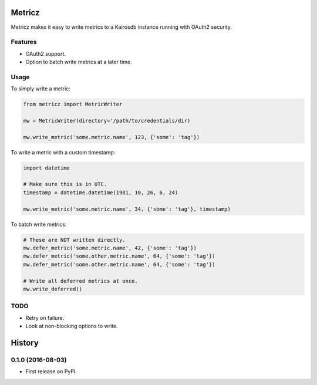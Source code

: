 ===============================
Metricz
===============================

Metricz makes it easy to write metrics to a Kairosdb instance running with OAuth2 security.


Features
--------

* OAuth2 support.
* Option to batch write metrics at a later time.

Usage
-----

To simply write a metric:

.. code-block:: python

    from metricz import MetricWriter

    mw = MetricWriter(directory='/path/to/credentials/dir)

    mw.write_metric('some.metric.name', 123, {'some': 'tag'})

To write a metric with a custom timestamp:

.. code-block:: python

    import datetime

    # Make sure this is in UTC.
    timestamp = datetime.datetime(1981, 10, 26, 6, 24)

    mw.write_metric('some.metric.name', 34, {'some': 'tag'}, timestamp)


To batch write metrics:

.. code-block:: python

    # These are NOT written directly.
    mw.defer_metric('some.metric.name', 42, {'some': 'tag'})
    mw.defer_metric('some.other.metric.name', 64, {'some': 'tag'})
    mw.defer_metric('some.other.metric.name', 64, {'some': 'tag'})

    # Write all deferred metrics at once.
    mw.write_deferred()

TODO
----

* Retry on failure.
* Look at non-blocking options to write.


=======
History
=======

0.1.0 (2016-08-03)
------------------

* First release on PyPI.


